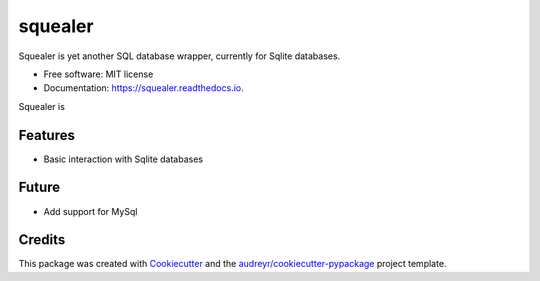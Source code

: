 ========
squealer
========


.. image:: https://img.shields.io/pypi/v/squealer.svg
        :target: https://pypi.python.org/pypi/squealer

.. image:: https://img.shields.io/travis/andressl91/squealer.svg
        :target: https://travis-ci.org/andressl91/squealer

.. image:: https://readthedocs.org/projects/squealer/badge/?version=latest
        :target: https://squealer.readthedocs.io/en/latest/?badge=latest
        :alt: Documentation Status




Squealer is yet another SQL database wrapper, currently for Sqlite databases.


* Free software: MIT license
* Documentation: https://squealer.readthedocs.io.

Squealer is 

Features
--------
* Basic interaction with Sqlite databases

Future
--------
*  Add support for MySql

Credits
-------

This package was created with Cookiecutter_ and the `audreyr/cookiecutter-pypackage`_ project template.

.. _Cookiecutter: https://github.com/audreyr/cookiecutter
.. _`audreyr/cookiecutter-pypackage`: https://github.com/audreyr/cookiecutter-pypackage
